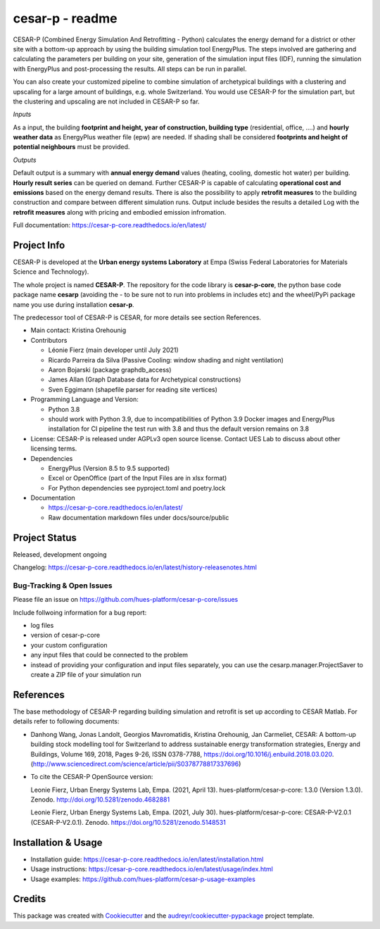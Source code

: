 ================
cesar-p - readme
================

CESAR-P (Combined Energy Simulation And Retrofitting - Python) calculates the energy demand for a district or other site with
a bottom-up approach by using the building simulation tool EnergyPlus. The steps involved are gathering and calculating 
the parameters per building on your site, generation of the simulation input files (IDF), 
running the simulation with EnergyPlus and post-processing the results. All steps can be run in parallel.

You can also create your customized pipeline to combine simulation of archetypical buildings with a clustering and upscaling
for a large amount of buildings, e.g. whole Switzerland. You would use CESAR-P for the simulation part, but the clustering 
and upscaling are not included in CESAR-P so far.

*Inputs*

As a input, the building **footprint and height, year of construction, building type** (residential, office, ....)
and **hourly weather data** as EnergyPlus weather file (epw) are needed. 
If shading shall be considered **footprints and height of potential neighbours** must be provided.

*Outputs*

Default output is a summary with **annual energy demand** values (heating, cooling, domestic hot water) per building. **Hourly result series** can be queried on demand.
Further CESAR-P is capable of calculating **operational cost and emissions** based on the energy demand results. 
There is also the possibility to apply **retrofit measures** to the building construction and compare between different simulation runs. Output include besides the results 
a detailed Log with the **retrofit measures** along with pricing and embodied emission infromation.


Full documentation: https://cesar-p-core.readthedocs.io/en/latest/


Project Info
============

CESAR-P is developed at the **Urban energy systems Laboratory** at Empa (Swiss Federal Laboratories for Materials Science and Technology).

The whole project is named **CESAR-P**. The repository for the code library is **cesar-p-core**, 
the python base code package name **cesarp** (avoiding the - to be sure not to run into problems in includes etc) 
and the wheel/PyPi package name you use during installation **cesar-p**.

The predecessor tool of CESAR-P is CESAR, for more details see section References.

- Main contact: Kristina Orehounig

- Contributors

  - Léonie Fierz (main developer until July 2021)
  - Ricardo Parreira da Silva (Passive Cooling: window shading and night ventilation)
  - Aaron Bojarski (package graphdb_access)
  - James Allan (Graph Database data for Archetypical constructions)
  - Sven Eggimann (shapefile parser for reading site vertices)

- Programming Language and Version: 

  - Python 3.8 
  - should work with Python 3.9, due to incompatibilities of Python 3.9 Docker images and EnergyPlus installation for CI pipeline the test run with 3.8 and thus the default version remains on 3.8

- License: CESAR-P is released under AGPLv3 open source license. Contact UES Lab to discuss about other licensing terms.

- Dependencies

  - EnergyPlus (Version 8.5 to 9.5 supported)
  - Excel or OpenOffice (part of the Input Files are in xlsx format)
  - For Python dependencies see pyproject.toml and poetry.lock

- Documentation

  - https://cesar-p-core.readthedocs.io/en/latest/
  - Raw documentation markdown files under docs/source/public


Project Status
===============
Released, development ongoing

Changelog: https://cesar-p-core.readthedocs.io/en/latest/history-releasenotes.html

Bug-Tracking & Open Issues
---------------------------

Please file an issue on https://github.com/hues-platform/cesar-p-core/issues

Include follwoing information for a bug report:

* log files
* version of cesar-p-core
* your custom configuration
* any input files that could be connected to the problem
* instead of providing your configuration and input files separately, you can use the cesarp.manager.ProjectSaver to create a ZIP file of your simulation run

References
==========

The base methodology of CESAR-P regarding building simulation and retrofit is set up according to CESAR Matlab. For details refer to following documents:

* Danhong Wang, Jonas Landolt, Georgios Mavromatidis, Kristina Orehounig, Jan Carmeliet,
  CESAR: A bottom-up building stock modelling tool for Switzerland to address sustainable energy transformation strategies,
  Energy and Buildings, Volume 169, 2018, Pages 9-26, ISSN 0378-7788, https://doi.org/10.1016/j.enbuild.2018.03.020.
  (http://www.sciencedirect.com/science/article/pii/S0378778817337696)


* To cite the CESAR-P OpenSource version:

  Leonie Fierz, Urban Energy Systems Lab, Empa. (2021, April 13). hues-platform/cesar-p-core: 1.3.0 (Version 1.3.0).  Zenodo. http://doi.org/10.5281/zenodo.4682881
  
  Leonie Fierz, Urban Energy Systems Lab, Empa. (2021, July 30). hues-platform/cesar-p-core: CESAR-P-V2.0.1 (CESAR-P-V2.0.1). Zenodo. https://doi.org/10.5281/zenodo.5148531


Installation & Usage
========================

- Installation guide: https://cesar-p-core.readthedocs.io/en/latest/installation.html
- Usage instructions: https://cesar-p-core.readthedocs.io/en/latest/usage/index.html
- Usage examples: https://github.com/hues-platform/cesar-p-usage-examples

Credits
=======

This package was created with Cookiecutter_ and the `audreyr/cookiecutter-pypackage`_ project template.

.. _Cookiecutter: https://github.com/audreyr/cookiecutter
.. _`audreyr/cookiecutter-pypackage`: https://github.com/audreyr/cookiecutter-pypackage
